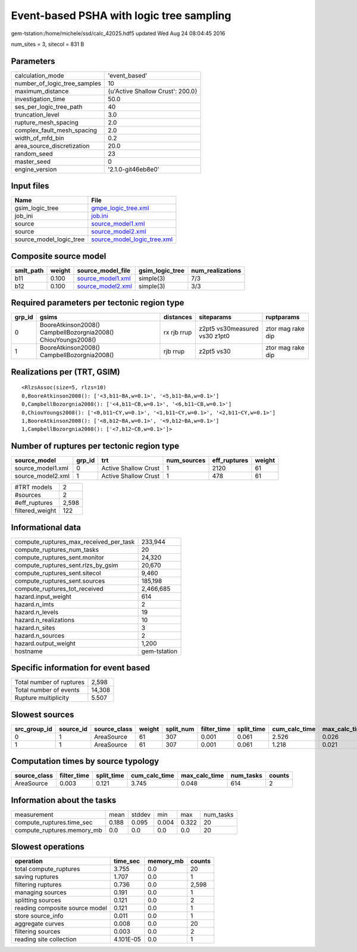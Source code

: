 Event-based PSHA with logic tree sampling
=========================================

gem-tstation:/home/michele/ssd/calc_42025.hdf5 updated Wed Aug 24 08:04:45 2016

num_sites = 3, sitecol = 831 B

Parameters
----------
============================ ================================
calculation_mode             'event_based'                   
number_of_logic_tree_samples 10                              
maximum_distance             {u'Active Shallow Crust': 200.0}
investigation_time           50.0                            
ses_per_logic_tree_path      40                              
truncation_level             3.0                             
rupture_mesh_spacing         2.0                             
complex_fault_mesh_spacing   2.0                             
width_of_mfd_bin             0.2                             
area_source_discretization   20.0                            
random_seed                  23                              
master_seed                  0                               
engine_version               '2.1.0-git46eb8e0'              
============================ ================================

Input files
-----------
======================= ============================================================
Name                    File                                                        
======================= ============================================================
gsim_logic_tree         `gmpe_logic_tree.xml <gmpe_logic_tree.xml>`_                
job_ini                 `job.ini <job.ini>`_                                        
source                  `source_model1.xml <source_model1.xml>`_                    
source                  `source_model2.xml <source_model2.xml>`_                    
source_model_logic_tree `source_model_logic_tree.xml <source_model_logic_tree.xml>`_
======================= ============================================================

Composite source model
----------------------
========= ====== ======================================== =============== ================
smlt_path weight source_model_file                        gsim_logic_tree num_realizations
========= ====== ======================================== =============== ================
b11       0.100  `source_model1.xml <source_model1.xml>`_ simple(3)       7/3             
b12       0.100  `source_model2.xml <source_model2.xml>`_ simple(3)       3/3             
========= ====== ======================================== =============== ================

Required parameters per tectonic region type
--------------------------------------------
====== ============================================================= =========== ============================= =================
grp_id gsims                                                         distances   siteparams                    ruptparams       
====== ============================================================= =========== ============================= =================
0      BooreAtkinson2008() CampbellBozorgnia2008() ChiouYoungs2008() rx rjb rrup z2pt5 vs30measured vs30 z1pt0 ztor mag rake dip
1      BooreAtkinson2008() CampbellBozorgnia2008()                   rjb rrup    z2pt5 vs30                    ztor mag rake dip
====== ============================================================= =========== ============================= =================

Realizations per (TRT, GSIM)
----------------------------

::

  <RlzsAssoc(size=5, rlzs=10)
  0,BooreAtkinson2008(): ['<3,b11~BA,w=0.1>', '<5,b11~BA,w=0.1>']
  0,CampbellBozorgnia2008(): ['<4,b11~CB,w=0.1>', '<6,b11~CB,w=0.1>']
  0,ChiouYoungs2008(): ['<0,b11~CY,w=0.1>', '<1,b11~CY,w=0.1>', '<2,b11~CY,w=0.1>']
  1,BooreAtkinson2008(): ['<8,b12~BA,w=0.1>', '<9,b12~BA,w=0.1>']
  1,CampbellBozorgnia2008(): ['<7,b12~CB,w=0.1>']>

Number of ruptures per tectonic region type
-------------------------------------------
================= ====== ==================== =========== ============ ======
source_model      grp_id trt                  num_sources eff_ruptures weight
================= ====== ==================== =========== ============ ======
source_model1.xml 0      Active Shallow Crust 1           2120         61    
source_model2.xml 1      Active Shallow Crust 1           478          61    
================= ====== ==================== =========== ============ ======

=============== =====
#TRT models     2    
#sources        2    
#eff_ruptures   2,598
filtered_weight 122  
=============== =====

Informational data
------------------
====================================== ============
compute_ruptures_max_received_per_task 233,944     
compute_ruptures_num_tasks             20          
compute_ruptures_sent.monitor          24,320      
compute_ruptures_sent.rlzs_by_gsim     20,670      
compute_ruptures_sent.sitecol          9,460       
compute_ruptures_sent.sources          185,198     
compute_ruptures_tot_received          2,466,685   
hazard.input_weight                    614         
hazard.n_imts                          2           
hazard.n_levels                        19          
hazard.n_realizations                  10          
hazard.n_sites                         3           
hazard.n_sources                       2           
hazard.output_weight                   1,200       
hostname                               gem-tstation
====================================== ============

Specific information for event based
------------------------------------
======================== ======
Total number of ruptures 2,598 
Total number of events   14,308
Rupture multiplicity     5.507 
======================== ======

Slowest sources
---------------
============ ========= ============ ====== ========= =========== ========== ============= ============= =========
src_group_id source_id source_class weight split_num filter_time split_time cum_calc_time max_calc_time num_tasks
============ ========= ============ ====== ========= =========== ========== ============= ============= =========
0            1         AreaSource   61     307       0.001       0.061      2.526         0.026         307      
1            1         AreaSource   61     307       0.001       0.061      1.218         0.021         307      
============ ========= ============ ====== ========= =========== ========== ============= ============= =========

Computation times by source typology
------------------------------------
============ =========== ========== ============= ============= ========= ======
source_class filter_time split_time cum_calc_time max_calc_time num_tasks counts
============ =========== ========== ============= ============= ========= ======
AreaSource   0.003       0.121      3.745         0.048         614       2     
============ =========== ========== ============= ============= ========= ======

Information about the tasks
---------------------------
========================== ===== ====== ===== ===== =========
measurement                mean  stddev min   max   num_tasks
compute_ruptures.time_sec  0.188 0.095  0.004 0.322 20       
compute_ruptures.memory_mb 0.0   0.0    0.0   0.0   20       
========================== ===== ====== ===== ===== =========

Slowest operations
------------------
============================== ========= ========= ======
operation                      time_sec  memory_mb counts
============================== ========= ========= ======
total compute_ruptures         3.755     0.0       20    
saving ruptures                1.707     0.0       1     
filtering ruptures             0.736     0.0       2,598 
managing sources               0.191     0.0       1     
splitting sources              0.121     0.0       2     
reading composite source model 0.121     0.0       1     
store source_info              0.011     0.0       1     
aggregate curves               0.008     0.0       20    
filtering sources              0.003     0.0       2     
reading site collection        4.101E-05 0.0       1     
============================== ========= ========= ======